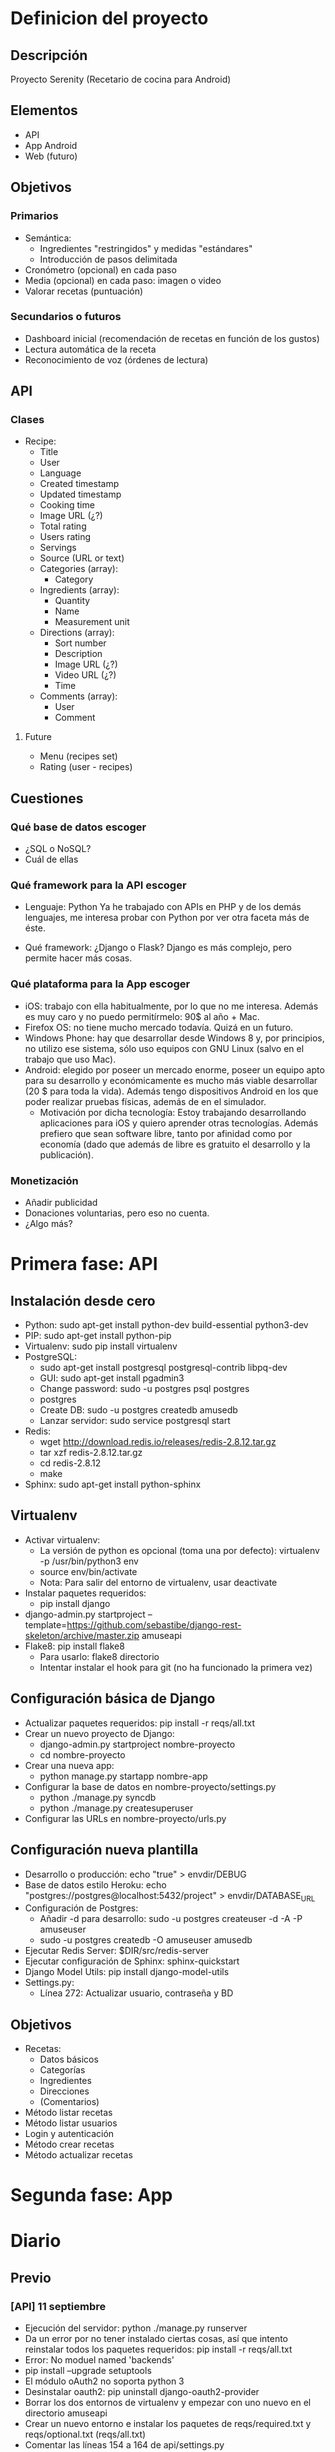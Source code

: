 * Definicion del proyecto
** Descripción
Proyecto Serenity (Recetario de cocina para Android)
** Elementos
- API
- App Android
- Web (futuro)

** Objetivos
*** Primarios
- Semántica:
  + Ingredientes "restringidos" y medidas "estándares"
  + Introducción de pasos delimitada
- Cronómetro (opcional) en cada paso
- Media (opcional) en cada paso: imagen o video
- Valorar recetas (puntuación)

*** Secundarios o futuros
- Dashboard inicial (recomendación de recetas en función de los
  gustos)
- Lectura automática de la receta
- Reconocimiento de voz (órdenes de lectura)

** API
*** Clases
- Recipe:
  + Title
  + User
  + Language
  + Created timestamp
  + Updated timestamp
  + Cooking time
  + Image URL (¿?)
  + Total rating
  + Users rating
  + Servings
  + Source (URL or text)
  + Categories (array):
    * Category
  + Ingredients (array):
    * Quantity
    * Name
    * Measurement unit
  + Directions (array):
    * Sort number
    * Description
    * Image URL (¿?)
    * Video URL (¿?)
    * Time
  + Comments (array):
    * User
    * Comment

**** Future
- Menu (recipes set)
- Rating (user - recipes)

** Cuestiones
*** Qué base de datos escoger
- ¿SQL o NoSQL?
- Cuál de ellas
*** Qué framework para la API escoger
- Lenguaje: Python
  Ya he trabajado con APIs en PHP y de los demás lenguajes, me
  interesa probar con Python por ver otra faceta más de éste.

- Qué framework: ¿Django o Flask?
  Django es más complejo, pero permite hacer más cosas.

*** Qué plataforma para la App escoger
- iOS: trabajo con ella habitualmente, por lo que no me
  interesa. Además es muy caro y no puedo permitírmelo: 90$ al año +
  Mac.
- Firefox OS: no tiene mucho mercado todavía. Quizá en un futuro.
- Windows Phone: hay que desarrollar desde Windows 8 y, por
  principios, no utilizo ese sistema, sólo uso equipos con GNU Linux
  (salvo en el trabajo que uso Mac).
- Android: elegido por poseer un mercado enorme, poseer un equipo
  apto para su desarrollo y económicamente es mucho más viable
  desarrollar (20 $ para toda la vida). Además tengo dispositivos
  Android en los que poder realizar pruebas físicas, además de en el
  simulador.
  + Motivación por dicha tecnología: Estoy trabajando desarrollando
    aplicaciones para iOS y quiero aprender otras tecnologías. Además
    prefiero que sean software libre, tanto por afinidad como por
    economía (dado que además de libre es gratuito el desarrollo y la
    publicación).

*** Monetización
- Añadir publicidad
- Donaciones voluntarias, pero eso no cuenta.
- ¿Algo más?
* Primera fase: API
** Instalación desde cero
- Python: sudo apt-get install python-dev build-essential python3-dev
- PIP: sudo apt-get install python-pip
- Virtualenv: sudo pip install virtualenv
- PostgreSQL:
  + sudo apt-get install postgresql postgresql-contrib libpq-dev
  + GUI: sudo apt-get install pgadmin3
  + Change password: sudo -u postgres psql postgres
  + \password postgres
  + Create DB: sudo -u postgres createdb amusedb
  + Lanzar servidor: sudo service postgresql start
- Redis:
  + wget http://download.redis.io/releases/redis-2.8.12.tar.gz
  + tar xzf redis-2.8.12.tar.gz
  + cd redis-2.8.12
  + make
- Sphinx: sudo apt-get install python-sphinx

** Virtualenv
- Activar virtualenv:
  + La versión de python es opcional (toma una por defecto):
    virtualenv -p /usr/bin/python3 env 
  + source env/bin/activate
  + Nota: Para salir del entorno de virtualenv, usar deactivate
- Instalar paquetes requeridos:
  + pip install django
- django-admin.py startproject
  --template=https://github.com/sebastibe/django-rest-skeleton/archive/master.zip amuseapi
- Flake8: pip install flake8
  + Para usarlo: flake8 directorio
  + Intentar instalar el hook para git (no ha funcionado la primera vez)

** Configuración básica de Django
- Actualizar paquetes requeridos:
  pip install -r reqs/all.txt
- Crear un nuevo proyecto de Django:
  + django-admin.py startproject nombre-proyecto
  + cd nombre-proyecto
- Crear una nueva app:
  + python manage.py startapp nombre-app
- Configurar la base de datos en nombre-proyecto/settings.py
  + python ./manage.py syncdb
  + python ./manage.py createsuperuser
- Configurar las URLs en nombre-proyecto/urls.py

** Configuración nueva plantilla
- Desarrollo o producción: echo "true" > envdir/DEBUG
- Base de datos estilo Heroku:
   echo "postgres://postgres@localhost:5432/project" > envdir/DATABASE_URL
- Configuración de Postgres:
  + Añadir -d para desarrollo: sudo -u postgres createuser -d -A -P amuseuser
  + sudo -u postgres createdb -O amuseuser amusedb
- Ejecutar Redis Server: $DIR/src/redis-server
- Ejecutar configuración de Sphinx: sphinx-quickstart
- Django Model Utils: pip install django-model-utils
- Settings.py:
  + Línea 272: Actualizar usuario, contraseña y BD

** Objetivos
- Recetas:
  + Datos básicos
  + Categorías
  + Ingredientes
  + Direcciones
  + (Comentarios)
- Método listar recetas
- Método listar usuarios
- Login y autenticación
- Método crear recetas
- Método actualizar recetas
* Segunda fase: App

* Diario
** Previo
*** [API] 11 septiembre
- Ejecución del servidor: python ./manage.py runserver
- Da un error por no tener instalado ciertas cosas, así que intento
  reinstalar todos los paquetes requeridos:
  pip install -r reqs/all.txt
- Error: No moduel named 'backends'
- pip install --upgrade setuptools
- El módulo oAuth2 no soporta python 3
- Desinstalar oauth2: pip uninstall django-oauth2-provider
- Borrar los dos entornos de virtualenv y empezar con uno nuevo en el
  directorio amuseapi
- Crear un nuevo entorno e instalar los paquetes de reqs/required.txt
  y reqs/optional.txt (reqs/all.txt)
- Comentar las líneas 154 a 164 de api/settings.py
- Ya ejecuta correctamente el servidor.
- Siguiente día: probar usuario administrador e intentar hacer un modelo.

*** [API] 12 septiembre
- El ordenador ha vuelto a fallar, así que instalo todo de cero en el ordenador del trabajo.
- Instalar python3 y buscar directorio
- Instalar pip y virtualenv
- Generar un nuevo entorno y entrar: virtualenv -p /usr/local/bin/python3 env
- Instalar postgres (antes de instalar los paquetes o psycopg2 fallará):
  + brew install postgresql
  + sudo gem install lunchy
  + sudo mkdir -p ~/Library/LaunchAgents
  + sudo cp /usr/local/Cellar/postgresql/9.3.4/homebrew.mxcl.postgresql.plist ~/Library/LaunchAgents/
  + Fuente: http://www.moncefbelyamani.com/how-to-install-postgresql-on-a-mac-with-homebrew-and-lunchy/
- Iniciar postgres: lunchy start postgres
- Instalar paquetes requeridos: pip install -r reqs/all.txt
- Crear archivos de envdir:
  + echo "postgres://postgres@localhost:5432/project" > DATABASE_URL
  + echo "true" > DEBUG (o false)
  + echo "password" > SECRET_KEY

*** [API] 1 diciembre
**** Vagrant
    - Nuevo repo: drf-vagrant-config
    - Uso:
      + vagrant up
      + vagrant ssh
      + vagrant destroy
    - Fracaso total: no funciona nada. Problemas con ansible.
    - Borrado del repo
**** Reinicio
    - source env/bin/activate
    - pip install -r reqs/all.txt
    - python manage.py runserver
    - Funciona, pero da un error de permisos: "Authentication
      credentials were not provided."
**** Postgre
    - Acceso:  sudo -u postgres psql
    - El usuario, la base de datos y la contraseña están
      correctamente definidos.
    - Reconfiguración de la base de datos en settings.py:
DATABASES = {
    'default': {
        'ENGINE': 'django.db.backends.postgresql_psycopg2',
        'NAME': 'amusedb',
        'USER': 'amuseuser',
        'PASSWORD': '171287',
        'HOST': '127.0.0.1'
    }
}

**** Otros problemas
    - Nuevo error: "relation "django_site" does not exist"
    - Resincronizando DB: python manage.py syncdb
      A partir de ahora hay que usar manage.py migrate, para no
      perder los datos.
    - Fallo de sincronización con users_User: ./manage.py migrate
    - Creación de superusuario: ./manage.py createsuperuser
    - Entrar en la URL y loguearse ya funciona.

** Enero
*** [API] 7 enero
- Buscando tipos de datos
- Maps y lists: http://drf-compound-fields.readthedocs.org/en/latest/readme.html

*** [API] 10 enero
- Nuevos modelos de datos
- Nuevos serializadores
- Nuevas vistas
- Al probar la vista "recipe_list" da un error. No se si tiene que
  ver con que no exista ninguna receta en la base de datos.
*** [API] 11 enero
- ./manage.py syncdb
  Creando tablas:
Creating table recipes_category
Creating table recipes_ingredient
Creating table recipes_direction
Creating table recipes_comment
Creating table recipes_recipe_ingredients
Creating table recipes_recipe_comments
Creating table recipes_recipe_directions
Creating table recipes_recipe_categories
Creating table recipes_recipe
   Elementos no sincronizados:
Not synced (use migrations):
 - rest_framework.authtoken
 - api.users
 - django_extensions
(use ./manage.py migrate to migrate these)

- Probablemente debería haber usado: python manage.py makemigrations
  recipes
  + No. makemigrations ya no existe.
- Añadiendo permisos a la API:
  +  Abrir los GETs a cualquiera (aunque no esté logueado).
- Añadiendo usuario a la receta.
- Añadiendo hipervínculos a toda la API.
- Fallo con users.
  + Tratando de hacer una migración, no funciona.
  + Prueba de actualización de django a versión 1.7.2: no es
    compatible con south (hay que hacer una actualización distinta).
    https://docs.djangoproject.com/en/dev/topics/migrations/#upgrading-from-south
  + Restauración de django (versión 1.6.9 en lugar de 1.6.5).
  + Borrado de la base de datos (desde línea de comandos como usuario postgres):
    dropdb 'amusedb'
  + Creándola de nuevo:
    createdb -O amuseuser amusedb
  + Sincronizando esquema:
    ./manage.py syncdb
    ./manage.py migrate
  + Creando superusuario de nuevo:
    ./manage.py createsuperuser
  + Ahora sí funciona users.

*** [API] 12 enero
- Añadiendo nuevos serializers (para los demás elementos).
- Definiendo timestamps por defecto (actualizables en create o en
  update).
- Intentando buscar una forma de añadir un nuevo método: rate, para
  añadir puntuación sin ser usuario poseedor de la receta y modificar
  2 variables del modelo (total_rating y users_rating) a partir de
  ambas y una tercera dada (la puntuación del nuevo usuario).
- También hay que añadir filtros (normales y de campos manytomany).
  http://stackoverflow.com/questions/25943426/django-rest-framework-get-filter-on-manytomany-field

*** [API] 13 enero
- Definiendo método de puntuación básico: recipe el id de la receta y
  la puntuación e incrementa la puntuación total en el valor dado y
  el número de usuarios que han votado en 1.
  + Habría que incluir una tabla más al modelo, con las puntuaciones,
    para que cada usuario sepa que ya ha votado y cuál ha sido su
    puntuación.
  + También habría que añadir esa tabla a una comprobación inicial en
    el método de puntuación, para que si hay una puntuación ya dada
    se modifique (para ello, habría que dar otro dato más, que sería
    la puntuación anterior, o mejor se podría obtener de la tabla
    anexa).
- Añadiendo filtros básicos a Recipe.
- Añadiendo filtros complejos: categories, ingredients, users.
- Hay que probar si la inserción de datos, modificación y lectura
  funciona correctamente.

*** [API] 14 enero
- Abriendo los métodos GET a cualquier usuario (registrado o anónimo).
- Users no funciona de ninguna manera.
- Migración de datos:
  + ./manage.py schemamigration users --initial (no hace falta)
  + ./manage.py schemamigration recipes --initial
  + Borrar y crear base de datos
  + ./manage.py syncdb
  + ./manage.py migrate authtoken (hace la de users también)
  + ./manage.py migrate recipes
  + ./manage.py migrate django_extensions
  + ./manage.py createsuperuser
- El usuario no se está enlazando porque no existe (hay un
  superusuario que no tiene nada que ver con uno de clase User)
*** [API] 15 enero
- Sigo teniendo el mismo problema con los usuarios. He mirado en la
  base de datos de postgre, pero no veo nada.
- El error es:
  IntegrityError: null value in column "owner_id" violates not-null
  constraint

*** [API] 17 enero
- Revisión de errores comunes con el usuario. Es un problema de las
  funciones usadas (son para versiones más actuales de las que venía
  usando).
  + Solución: actualizar django-rest-framework de la versión 2.3.14 a
    la 3.0.3.
- Revisión de errores leves de imágenes y videos (no se permite que
  sean campos con cadenas vacías).
  + Solución: añadir al serializador el campo 'allow_blank' a True.
- Nuevo error: los campos anidados no se generan automáticamente. Hay
  que sobreescribir los métodos de creación para cada uno de ellos
  tal y como explica este enlace:
  http://stackoverflow.com/questions/14978464/django-rest-nested-object-add-on-create-post-not-just-update-put
- Nota: No dejar nunca otros ficheros en el directorio de migraciones.
- Cambiando la estructura de los modelos:
  + Nuevo campo 'recipe' que enlaza desde categorías, ingredientes,
    etc al objecto 'Recipe'.
  + Ahora estas listas se utilizan como el campo 'recipes' de usuario
    (realmente no existe, sino que se lee en el momento a partir de
    los datos de las demás tablas).
- ¡Funciona! ¡Ya se pueden crear recetas!
*** [API] 18 enero
- Implementación del método update. Sólo actualiza si es
  necesario.
- Empezando a leer acerca de Android y Material:
  + http://developer.android.com/training/material/index.html
  + http://developer.android.com/training/material/get-started.html
- Review de la especificación de Material. Actualmente voy por:
  http://www.google.com/design/spec/animation/authentic-motion.html
*** [API] 19 enero
- Instalando Postgre en Mac OS X:
  + http://www.enterprisedb.com/products-services-training/pgdownload#osx
  + sudo su postgres
  + psql
  + Crear usuario: CREATE USER amuseuser WITH PASSWORD 'X';
  + Crear base de datos: createdb -O user name
  + Sincronización y migración de datos (syncdb, etc)
  + Ejecución: funciona correctamente
- Definiendo un orden por defecto en ingredientes y direcciones (en función
  de sort_order).
- Comprobando que el método delete borra tanto la propia receta como los
  campos anidados correspondientes (usando psql).
- Arreglando un error de redundancia en el serializador de usuario
  (aparecía denifido el 'source' de los campos first_name y
  second_name y no es necesario puesto que se llaman igual).
- He encontrado el layout que me gustaría usar para la vista
  principal. Parecido al que aparece en la sección Animation >
  Meaningful transitions > Visual continuity
  http://www.google.com/design/spec/animation/meaningful-transitions.html#meaningful-transitions-visual-continuity
- Las transiciones necesarias se pueden ver aquí:
  http://developer.android.com/training/material/animations.html#Transitions
- Sigo leyendo la especificación de Material. Voy por:
  http://www.google.com/design/spec/patterns/data-formats.html
*** [APP] 20 enero
- Getting started: http://developer.android.com/training/basics/firstapp/index.html
- Primera app.
- Eligiendo colores de la app e idea para el icono (amuse bouche de pepino):
  + DARK PRIMARY COLOR: #689F38
  + PRIMARY COLOR: #8BC34A
  + LIGHT PRIMARY COLOR: #DCEDC8
  + TEXT / ICONS: #212121
  + ACCENT COLOR: #FF5722
  + PRIMARY TEXT: #212121
  + SECONDARY TEXT: #727272
  + DIVIDER COLOR: #B6B6B6
- Construyendo la interfaz: http://developer.android.com/training/basics/firstapp/building-ui.html
*** [APP] 21 enero
- Ejecución en dispositivo físico:
  + Activar las opciones de desarrollo. Para ello, en el móvil acceder a
    Ajustes > Acerca del teléfono y pulsar 7 veces "Número de compilación".
  + Habilitar depuración USB. Para ello acceder a Ajustes > Opciones de
    desarrollo y activar "Depuración USB".
- Añadir definición de colores: fichero res/values/colors.xml
- Añadir iconos en directorios: res/drawable/ldpi (o mdpi, xdpi, xxdpi, xxxdpi)
- Siguiente sección:
  http://developer.android.com/training/basics/activity-lifecycle/starting.html
*** [APP] 22 enero
- Desarrollando el grid en la ventana principal.
- Añadiendo icono de "búsqueda" a la barra de título.
- Añadiendo colores al estilo.
*** [APP] 25 enero
- Añadiendo nueva vista de detalle (sin layout específico).
- Haciendo pruebas de transiciones. Hay dos formas de hacer la
  transición que queremos:
  + A través del gridview, para lo cual hace falta especificar el
    siguiente parámetro en el RelativeLayout de la celda:
    android:descendantFocusability="blocksDescendants"
    El problema de este caso es que no interviene la propia imagen,
    sino la celda completa, por lo que la transición no queda todo lo
    bien que podría.
  + A través de la imagen insertada en el ImageAdapter. La dificultad
    de este método está en que hay que tomar la actividad desde la
    que queremos transitar del propio contexto.
- Cuando se añada una image principal al layout que corresponde,
  podremos probar si es adecuada la transición.
- Lo siguiente es añadir un botón flotante para crear nuevas recetas:
  +
    http://www.myandroidsolutions.com/2015/01/01/android-floating-action-button-fab-tutorial/
  +
    http://www.bignerdranch.com/blog/floating-action-buttons-in-android-l/
- He modificado parte del manifest, para añadir información.
- Después de mucho buscar, he añadido el botón que ha hecho este
  usuario, que me ha parecido la mejor opción:
  http://prolificinteractive.com/blog/2014/07/24/android-floating-action-button-aka-fab/
- Buscando una alternativa parecida a esta para mover elementos en
  función del scroll: https://github.com/lawloretienne/QuickReturn
- [API] Revisando la subida de archivos en DJango:
  + https://docs.djangoproject.com/en/1.7/topics/http/file-uploads/
  + http://stackoverflow.com/questions/5871730/need-a-minimal-django-file-upload-example
*** [APP] 26 enero
- Diseño de icono de la aplicación.
- Hay que añadir el menú lateral:
  + https://gpmess.com/blog/2014/04/08/implementar-un-menu-lateral-usando-navigationdrawer-en-android#.VMYnh2SG-G8
- Información acerca del reconocimiento de voz:
  + http://www.jameselsey.co.uk/blogs/techblog/android-how-to-implement-voice-recognition-a-nice-easy-tutorial/
  + http://androidbite.blogspot.com.es/2013/04/android-voice-recognition-example.html
  + http://code4reference.com/2012/07/tutorial-android-voice-recognition/
  + http://stackoverflow.com/questions/11789791/android-speech-to-text-example
  + http://viralpatel.net/blogs/android-speech-to-text-api/
*** [APP] 27 enero
- Pasando de usar activities a usar una única activity y varios fragments.
- Añadiendo un menu lateral (casi todo el tiempo he estado con esto, porque
  daba muchos problemas a la hora de integrarlo con fragments).
- Corrigiendo problema con el botón que lanza el menú lateral (quería que cuando
  pasara a otro fragment saliera el botón de volver hacia atrás).
- Diferenciando los menús de cada fragment (de momento sólo list y detail).
- Limpiando y comentando el código.
- Falta colocar de nuevo el FAB para tener la aplicación como estaba antes de
  los cambios de hoy.
*** [APP] 28 enero
- Añadiendo el FAB correctamente. He tenido que reescribirlo entero.
- Información acerca de JSON y obtener datos de una API:
  + http://www.androidhive.info/2012/01/android-json-parsing-tutorial/
- Información acerca de speech:
  + http://developer.android.com/reference/android/speech/tts/package-summary.html
  + http://developer.android.com/reference/android/speech/package-summary.html
- Prueba de text-to-speech exitosa.
*** 29 enero
- Ideas para el proyecto:
  + Implementar modelos ocultos de Markov en Django para que al hacer
    un GET de una receta concreta se devuelva también las recetas que
    "también te pueden gustar" (en función del conjunto de recetas que
    otros usuarios han seteado como favoritas).
    * Tengo que pensar cómo encajarían estas recetas en el modelo de
      fragments actual. ¿Probablemente deba añadir otra actividad? De
      todas formas, puede que me hiciera falta igualmente, puesto que
      hay otros fragments que añadir (creo): cronómetro, imagen a
      pantalla completa, video idem,...
    *
      http://www.genbetadev.com/paradigmas-de-programacion/seleccion-aleatoria-ponderada-y-las-cadenas-de-markov
    * http://scikit-learn.org/stable/modules/hmm.html
    * https://github.com/jamesmcinerney/np-hmm
    * https://bitbucket.org/GuyZ/hmm
  + Para añadir la conexión con dbpedia:
    * Hay que añadir un modelo "Ingrediente", que contenga el idioma
      del ingrediente, el nombre, la fecha de creación y modificación
      (para hacer los sincronizadores más eficientes) y la URL del
      elemento de dbpedia que le corresponda.
    * Además esta URL (es decir, la adición de un nuevo Ingrediente
      genérico) se deberá hacer a la hora de subir nuevas recetas y
      comprobar que hay un ingrediente que no existe.
    * Para facilitar el uso de la app a usuarios básicos, este
      comportamiento deberá activarse en la configuración de la
      aplicación. Así que, por defecto, un usuario podrá subir una
      receta con un ingrediente que defina él o ella, pero no tiene
      porqué estar registrado en la base de datos como ingrediente
      genérico.
    * Estos ingredientes genéricos se utilizarán también para que los
      campos de texto donde se deban añadir ingredientes se
      autocompleten (para facilitar la elección a los usuarios).
  + Sincronización:
    * En principio no va a haber una sincronización de recetas
      automática (es decir, una conexión inicial de la base de datos
      para bajarse todas las recetas).
    * Al iniciar la aplicación se comprobará si hay conexión internet
      o no. Si la hay, el gridview principal se actualizará con las
      10 recetas que corresponda (las 10 más votadas, por
      ejemplo). Si no la hay, se comprobará si hay recetas guardadas
      en la base de datos y se cargarán en el gridview en función de
      algún criterio (puede que el mismo). Si no hay ninguna de las
      dos, se informará al usuario de que no hay datos y debe
      conectarse a internet.
    * Cuando se entre en una receta (o aparezca en el gridview
      principal) y ésta se encuentre guardada en la base de datos, si
      hay conexión a internet, ésta deberá ser actualizada en la base
      de datos para que los datos sean lo más correctos posible.
  + Media:
    * Si una receta no tiene enlazada una imagen principal, deberá
      tomarse una de las imágenes creadas como "demo" para no
      prescindir de la transición del fragment (de imagen a imagen).
- TODO Prueba de voz: comprobar si TTS tiene pausas de tiempo y se
  puede ejecutar en secuencia, o se lanzan todas las órdenes a la
  vez. Si se ejecutan a la vez, buscar cómo averiguar cuando ha
  terminado.
*** 20 febrero
- Trabajando en los mockups de la aplicación (diseño completo).
** Abril
*** [API] 4 abril
- Pruebas de inicio.
- Añadiendo nuevas recetas (4 de momento). El objetivo es empezar a
  programar la descarga de recetas (necesito más de 10, si puede ser
  más de 20, para ver cómo se comporta la APP).
- Añadiendo litros y mililitros como medidas aceptadas.
  + time y quantity = 0 significa que no tienen valor definido (por
    lo que ni se mostrará).
** Junio
*** [API] 15 junio
- Para rellenar la base de datos con datos iniciales hay que utilizar
  fixtures: https://docs.djangoproject.com/en/1.8/howto/initial-data/
- El archivo debe seguir una sixtaxis concreta, por lo que es preferible
  rellenar la base de datos con toda la información que se desee y lueg
  ejecutar el siguiente comando para exportar toda la información:
  + ./manage.py dumpdata recipes > recipes/fixtures/initial_data.json
- Para cargar el fixture es necesario ejecutar:
  + ./manage.py loaddata recipes/fixtures/initial_data.json
*** [API]16 junio
- Intentando arreglar el método rate_recipe (sigue fallando).
- Info: http://www.django-rest-framework.org/api-guide/views/
- Categorización de platos:
  + Intolerancias:
    * SUITABLE-FOR-CELIACS
    * SUITABLE-FOR-LACTOSE-INTOLERANTS
  + Tipos de regímenes:
    * LOW-CALORIES (bajo en calorías)
    * LOW-FAT (bajo en grasa)
    * LOW-CARB (bajo en hidratos de carbono)
    * VEGETARIAN
    * VEGAN
  + Tipo de plato:
    * APPETIZER (aperitivo)
    * FIRST COURSE (primer plato)
    * SECOND COURSE (segundo plato)
    * MAIN DISH (plato principal)
    * DESSERT (postre)
    * OTHER
  + Dificultad:
    * HIGH
    * MEDIUM
    * LOW
  + Idioma
  + País o zona típica de esta receta

*** [API] 16 junio
- He añadido 2 campos nuevos al modelo de recetas: type_of_dish y difficulty
- He creado un nuevo archivo de migración para añadir esos 2 nuevos campos

*** [API] 17 junio
- He terminado de añadir 21 recetas a la base de datos.
- He exportado los datos de usuarios y recetas a los archivos del directorio
  fixtures.
- Para restaurar los datos:
  + ./manage.py loaddata recipes/fixtures/users_initial_data.json
  + ./manage.py loaddata recipes/fixtures/recipes_initial_data.json

*** [API-APP] 19 junio
- He empezado a desarrollar la descarga de objetos JSON de la API.
- El servidor no es público, por lo que no puedo probar las cosas desde el
  móvil. Y el emulador va demasiado lento.
- Opto por intentar utilizar vagrant y ansible para ejecutar un servidor
  que pueda funcionar correctamente.
- Reestructuro el repositorio (hay un nivel de directorio que no tiene sentido
  y dificulta la configuración de ansible).
- Actualización de la configuración de Vagrant y Ansible (fork de abrahanfer).
- Instalación de vagrant, ansible y virtualbox.
- Ejecutar vagrant up (o vagrant provision para seguir desde un punto con la
  máquina arrancada).
- Pruebas varias con vagrant.
- He actualizado todo el proyecto a la última versión de Django y me he desecho
  de muchos paquetes que no eran necesarios. Las primeras pruebas indican que
  sigue funcionando, pero hay que comprobarlo más a fondo.

*** [API] 22 junio
- Actualizando la configuración de Vagrant para poder hacer llamadas a la API
  desde otros dispositivos (forwarded ports). Acceder a través de
  http://IP-pública:8002
- Creando un usuario personalizado con campos nuevos.
- Migrando datos y creando un dump de datos para cargarlo al inicio.
- Si falla el git clone, probablemente es porque hay que hacer un pull en local
  para meter la contraseña por primera vez.

*** [APP] 23 junio
- Sincronización con la API (get Recipes)

*** [APP] 25 junio
- Comprobación de conexión a internet.
- Obtener imágenes aleatorias para colocar en las recetas cuando la que venga
  esté vacía o no se encuentre.
- Añadiendo nueva clase Recipe, que implementa Parcelable (para poder pasar
  los datos a través de intents y bundles).

*** [APP] 26 junio
- Añadiendo nueva forma de descargar las imágenes:
  + Librería Picasso: http://square.github.io/picasso/
  + Está licenciada bajo Licencia Apache (compatible según la Free Software
    Foundation con GPLv3).
  + Resuelve el problema del grid (desorden en las vistas y mal funcionamiento
    de memoria). Utilizar un método que implemente AsyncTask en este caso no es
    suficiente, porque hay que manejar la cache y tener en cuenta muchos otros
    factores.
- He añadido una nueva Activity para la vista de detalle. También he ampliado
  el layout del fragment correspondiente y he corregido la transición (que no 
  funcionaba). También se pasa la receta a través de un Bundle.

** Octubre
*** 11 octubre
- Instalación y configuración del proyecto Android en el nuevo
  sobremesa.
- Ejecución correcta.

** Marzo 2016
*** 13 marzo
- Arreglando captura de órdenes en la app
*** 14 marzo
- Implementación de ratings en API
- Implementación de comentarios en API
- Corrigiendo permisos en API
- Corregida la animación desde el grid inicial a la vista de 
  detalle.
- Nuevos indicadores de carga en las imágenes del grid inicial
  (indicadores reales, no GIF).
*** 15 marzo
- Nuevo drawer lateral: vista de búsqueda
- Rediseño de la vista de detalle: pestañas
*** 16 marzo
- Rediseño de la vista de detalle: imagen superior fija, con
  el nombre, el usuario y la valoración.
- Detalle: guardada pestaña actual en cambio de orientación
- Detalle: actualizado estilo de la vista de información
*** 17 marzo
- Nueva activity: Añadir recetas
- Clase para obtener textos user-friendly
- Nueva biblioteca de Floating Action Buttons.
- Actualizado el estilo del diálogo receptor de órdenes.
- Nueva estructura en la vista de edición/creación. Corrección de
  estilos.
*** 18 marzo
- Añadiendo validación al título de la vista de edición.
- Preparando guardado de datos de la receta.
- Nuevo estilo para la vista de ingredientes
- Nuevos métodos de textos user-friendly.
- Nuevo diálogo de actualización/creación de ingrediente.
*** 19 marzo
- Corrigiendo comportamiento de la lista de ingredientes.
- Añadidos nuevos FABS a la vista de edición/creación.
- Corregido método onBack al volver de detalle cuando
  está seleccionada la pestaña de pasos.
- Añadiendo acceso a la activity de edición/creación desde la
  vista de detalle.
- Actualizando lista de pasos en la vista de edición/creción.
- Corrigiendo guardado de ingrediente. Actualizando estilo de
  la celda de ingrediente.
- Actualizando estilo del diálogo de edición de ingrediente.
- Actualizando estilo del diálogo de edidión de paso.
*** 20 marzo
- Actualizando estilo de las celdas del gridview.
- Corregido el comportamiento del scroll infinito.
- Añadida validación a la vista de edición/creación
- Actualizado el comportamiento del menu lateral.
- Añadidos nuevos fragments sin vista ni funcionalidad:
  + Usuario
  + Configuración
  + Información
*** 21 marzo
- Corregido el método onBack de la activity principal.
- Actualizado el estilo del menu lateral.
- Corregido bucle eterno de la tarea asíncrona que solicitaba las
  recetas.
- Borrado de bibliotecas unnecesarias del gradle.
- Configurando el idioma para el modo automático de la vista de
  detalle.
- Guardando vista seleccionada del activity principal cuando la
  orientación cambia.
*** 22 marzo
- Rellenando vista de configuración.
- Añadiendo filtros mejorados y ordenación a la API
- Descarga de recetas desde la API, usando paginación.
- Añadiendo nuevo atributo "average_rating" a las recetas de la API.
*** 23 marzo
- Permitiendo enviar lenguaje en mayúsculas o minúsculas a la API.
- Implementación de la configuración de los filtros para la API y
  la base de datos.
- Añadiendo elementos básicos a la vista lateral de búsqueda.
- Completando vista lateral de búsqueda.
- Testeando vista lateral de búsqueda con la API.
*** 25 marzo
- Mostrando lenguages seleccionados en la vista de configuración.
- Implementación de filtros en la base de datos.
- Ordenación
- Testeando DBpedia:
  + URL: http://es.dbpedia.org/sparql


PREFIX dcterms: <http://purl.org/dc/terms/>
select * where{
 ?marisco dcterms:subject <http://es.dbpedia.org/resource/Categoría:Marisco> .
}

- Solicitando idioma en splash.
- Añadiendo nombre y apellido al modelo de usuario en la API.
- Actualizando recetas en la API con las nuevas categorías.
- Intentando mejorar el login:
http://django-rest-auth.readthedocs.org/en/latest/

*** 26 marzo
- Revisando Tokens:
https://github.com/GetBlimp/django-rest-framework-jwt
http://getblimp.github.io/django-rest-framework-jwt/

** Importante
*** Básico
- Migración de datos:
  + dropbd amusedb
  + createdb -O amuseuser amusedb
  + ./manage.py migrate
  + ./manage.py createsuperuser
- Fixture:
  + ./manage.py dumpdata recipes > recipes/fixtures/initial_data.json
  + ./manage.py loaddata recipes/fixtures/initial_data.json
- Vagrant:
  + up: ejecutar
  + provision: para seguir desde un punto con la máquina arrancada
  + halt: apagar la máquina
  + destroy: destruir la máquina (al iniciarla instalará todo desde 0)
  + Ejecución:
    * Cambiar variable domain en vars.yml (a la IP pública)
    * Parar apache (no se si es necesario)
    * Hacer pull en local de un proyecto (para que solicite la contraseña
      y no se bloquee después)
    * Vagrant up
    * Vagrant provision
- Postgre desde terminal:
  + Borrar base de datos: dropdb 'name'
  + Create base de datos: createdb -O user name
  + Acceder: psql (siendo usuario postgres)
- Postgre desde PSQL:
  + Lista DB: \l
  + Ayuda: \?
  + Conectar a una DB: \c database
  + Ver tablas: \dt
  + Queries: tipo SQL normales
- Iconos Material:
  + Referencia: https://google.github.io/material-design-icons/
  + Repo: https://github.com/google/material-design-icons
*** Instalaciones primarias
**** Virtualenv
- Python: sudo apt-get install python-dev build-essential python3-dev
- PIP: sudo apt-get install python-pip
- Virtualenv: sudo pip install virtualenv
- PostgreSQL:
  + sudo apt-get install postgresql postgresql-contrib libpq-dev
  + GUI: sudo apt-get install pgadmin3
  + Change password: sudo -u postgres psql postgres
  + \password postgres
  + Añadir -d para desarrollo: sudo -u postgres createuser -d -A -P amuseuser
  + sudo -u postgres createdb -O amuseuser amusedb
  + Lanzar servidor: sudo service postgresql start
- Activar virtualenv:
  + La versión de python es opcional (toma una por defecto):
    virtualenv -p /usr/bin/python3 env 
  + source env/bin/activate
  + pip install -r reqs/all.txt
- Reiniciar datos
  + dropbd amusedb
  + createdb -O amuseuser amusedb
  + ./manage.py migrate
  + ./manage.py createsuperuser
**** Modificación de un modelo
- ./manage.py makemigrations
- ./manage.py migrate
**** Vagrant
- sudo apt-get install virtualbox
- sudo apt-get install vagrant
- sudo apt-get install virtualbox-dkms
- vagrant up


*** Android
- Cuando Android Studio se queda pillado reinstalando la app:
  + File > Invalidate caches / Restart
- Para borrar la base de datos:
  + getApplicationContext().deleteDatabase("amuse.sqlite");

** TODO Por hacer
- Guardar recipe draft en onPause() (si mientras se está creando 
  una receta se sale de la app)
- Vista de detalle: comentarios y rating
- Configuración:
  + No apagar la pantalla
  + Límite por página (defecto y mínimo: 10)
- Vista de detalle: descargar y guardar en BD
  + Opción con imágenes
- Diseñar imágenes para recetas no cargadas
- Splash: ¿Solicitar login?
- Modo automático:
  + Comando "salir" (también 'on back')
  + Comprobar al pasar a otra pestaña
- API: Guardar recetas con las nuevas categorías
- Definición del layout inicial en Inkscape -> Memoria
- Conexión con DBpedia:
  + Python dbpedia: https://github.com/ubergrape/pyspotlight/blob/master/README.rst
  + http://es.dbpedia.org/index.html
  + http://es.dbpedia.org/sparql
  + Consultas: http://es.dbpedia.org/wiki/Wiki.jsp?page=Ejemplos%20de%20consultas%20SPARQL
  + http://es.dbpedia.org/page/Receta_de_cocina
  + http://es.dbpedia.org/page/Categor%C3%ADa:Gastronom%C3%ADa

*** Hecho
- [17 junio] Añadir más recetas para empezar con la APP Android.
- [14 marzo] Método para agregar comentarios a una receta (independiente de
  los métodos básicos). Probablemente a través de su propio endpoint
  (comments).
- [22 marzo] Añadir un campo 'rating' para facilitar la
  filtración en función de un único campo en lugar de tener que usar
  2 (total_rating y users_rating)
- [25 marzo] Sin conexión = recetas favoritas y recetas propias (creadas
  en la app)
- [25 marzo] Filtrado en API y en Base de datos
- [25 marzo] Ordenación
- [25 marzo] Splash: Solicitar idioma, pero no sincronizar nada
- Añadir nuevos modelos Ingredient y Category (genéricos) que
  añadan cada nuevo ingrediente y categoría que no esté creado ya y
  pueda servir para filtrar recetas y obtener información secundaria.
  + Añadirlo solo para ingredientes (categorías serán fijas)
- Login
- API: authentication

*** Ideas
- En la vista de detalle de "paso de preparación", ¿posibilidad de cambiar el
  tiempo del cronómetro?
- ¿Sincronización con flickr o imgur?
- Introducir otra espera con 'Speech recognition' al terminar el temporizador
  o conseguir que siga sonando indefinidamente
- Web
- Compartir RRSS
- Alarma en background (como la app de alarma del sistema)
- Tutorial dinámico para la primera vez que se entra en las vistas
- Filtrar varios idiomas a la vez

**** Descartadas
- Añadir a "Opciones de configuración" la posibilidad de descargar en la DB
  todas las recetas que se vean:
  + Desproporcionado.
- Conectar con Amazon S3 (web services)
  + http://aws.amazon.com/es/mobile/sdk/
  + http://docs.aws.amazon.com/mobile/sdkforandroid/developerguide/setup.html#setting-up
  + http://docs.aws.amazon.com/AWSAndroidSDK/latest/javadoc/
  + http://docs.aws.amazon.com/mobile/sdkforandroid/developerguide/s3transfermanager.html
- ¿Conectar con flickr o similares en lugar de Amazon?
  

* Fuentes
*** Plantillas
- Django REST skeleton (plantilla):
  https://github.com/sebastibe/django-rest-skeleton
- Django REST framework template:
  http://vincent.is/making-a-django-rest-framework-template/
*** Modelos
- Django Model Utils: https://django-model-utils.readthedocs.org/en/latest/index.html
-
  http://stackoverflow.com/questions/18958205/concurrent-requests-in-django
-
  http://stackoverflow.com/questions/1355150/django-when-saving-how-can-you-check-if-a-field-has-changed
*** Imgur
- http://api.imgur.com/
- https://github.com/jacobgreenleaf/imgur-python/
- https://github.com/talklittle/ImgurAPIv3ExampleAndroid
*** Postgres
- https://help.ubuntu.com/community/PostgreSQL
  
*** Material
- Especificación de Material Design: http://www.google.com/design/spec/material-design/introduction.html
- Material con Polymer: https://www.polymer-project.org/docs/elements/material.html#shadow-effect

* Extra
** Configuración dividida en la API
- Una para desarrollo y otra para producción
- virtualenv -p /usr/bin/python3 env
- source env/bin/activate
- pip install -r reqs/development.txt
- python manage.py migrate
- python manage.py loaddata recipes/fixtures/initial_data.json
- python manage.py runserver
** Migraciones
- Cambiando los modelos: por ejemplo, añadiendo ingredientes genéricos
- python manage.py makemigrations
- python manage.py migrate
  
** Exportar base de datos android sin rootear
- adb shell "run-as com.amusebouche.amuseapp cp /data/data/com.amusebouche.amuseapp/databases/amuse.sqlite /sdcard/amuse2.db"
- adb pull /sdcard/amuse2.db .
